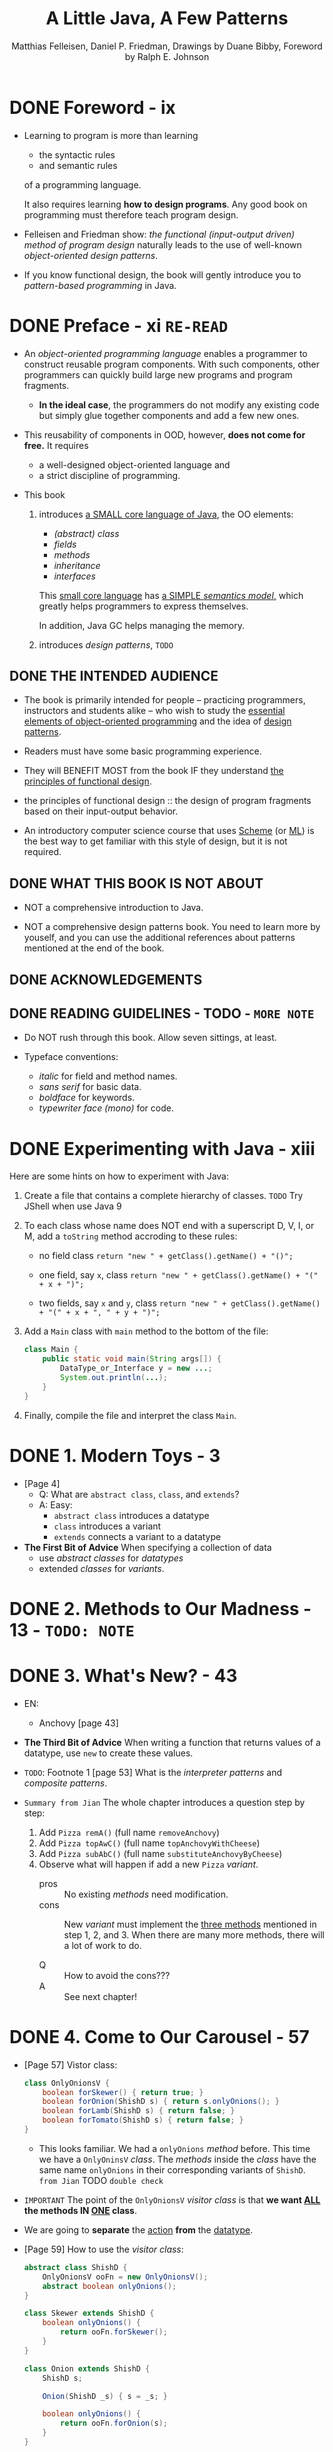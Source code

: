 #+TITLE: A Little Java, A Few Patterns
#+VERSION: 1997
#+AUTHOR: Matthias Felleisen, Daniel P. Friedman, Drawings by Duane Bibby, Foreword by Ralph E. Johnson
#+STARTUP: overview
#+STARTUP: entitiespretty
#+STARTUP: indent

* DONE Foreword - ix
CLOSED: [2024-02-26 Mon 17:56]
- Learning to program is more than learning
  * the syntactic rules
  * and semantic rules
  of a programming language.

  It also requires learning *how to design programs*.
  Any good book on programming must therefore teach program design.

- Felleisen and Friedman show:
  /the functional (input-output driven) method of program design/
  naturally leads to the use of well-known
  /object-oriented design patterns/.

- If you know functional design, the book will gently introduce you to
  /pattern-based programming/ in Java.

* DONE Preface - xi =RE-READ=
CLOSED: [2017-10-19 Thu 08:03]
- An /object-oriented programming language/ enables a programmer to construct
  reusable program components. With such components, other programmers can
  quickly build large new programs and program fragments.

  * *In the ideal case*,
    the programmers do not modify any existing code
    but simply glue together components and add a few new ones.

- This reusability of components in OOD, however, *does not come for free.*
  It requires
  * a well-designed object-oriented language and
  * a strict discipline of programming.

- This book
  1. introduces _a SMALL core language of Java_,
     the OO elements:
     * /(abstract) class/
     * /fields/
     * /methods/
     * /inheritance/
     * /interfaces/

     This _small core language_ has _a SIMPLE /semantics model/,_ which greatly
     helps programmers to express themselves.

     In addition, Java GC helps managing the memory.

  2. introduces /design patterns/,
     =TODO=

** DONE THE INTENDED AUDIENCE
CLOSED: [2017-10-19 Thu 07:58]
- The book is primarily intended for people -- practicing programmers,
  instructors and students alike -- who wish to study the _essential elements
  of object-oriented programming_ and the idea of _design patterns_.

- Readers must have some basic programming experience.

- They will BENEFIT MOST from the book
  IF they understand _the principles of functional design_.

- the principles of functional design ::
  the design of program fragments based on their input-output behavior.

- An introductory computer science course that uses _Scheme_ (or _ML_) is the
  best way to get familiar with this style of design, but it is not required.

** DONE WHAT THIS BOOK IS NOT ABOUT
CLOSED: [2017-10-19 Thu 07:58]
- NOT a comprehensive introduction to Java.

- NOT a comprehensive design patterns book.
  You need to learn more by youself, and you can use the additional references
  about patterns mentioned at the end of the book.

** DONE ACKNOWLEDGEMENTS
CLOSED: [2017-10-19 Thu 07:58]
** DONE READING GUIDELINES - TODO - =MORE NOTE=
CLOSED: [2017-10-19 Thu 08:03]
- Do NOT rush through this book.
  Allow seven sittings, at least.

- Typeface conventions:
  * /italic/ for field and method names.
  * /sans serif/ for basic data.
  * /boldface/ for keywords.
  * /typewriter face (mono)/ for code.

* DONE Experimenting with Java - xiii
CLOSED: [2024-02-26 Mon 18:38]
Here are some hints on how to experiment with Java:
1. Create a file that contains a complete hierarchy of classes.
   =TODO= Try JShell when use Java 9

2. To each class whose name does NOT end with a superscript D, V, I, or M, add
   a ~toString~ method accroding to these rules:
   * no field class
     ~return "new " + getClass().getName() + "()";~

   * one field, say ~x~, class
     ~return "new " + getClass().getName() + "(" + x + ")";~

   * two fields, say ~x~ and ~y~, class
     ~return "new " + getClass().getName() + "(" + x + ", " + y + ")";~

3. Add a ~Main~ class with ~main~ method to the bottom of the file:
   #+BEGIN_SRC java
     class Main {
         public static void main(String args[]) {
             DataType_or_Interface y = new ...;
             System.out.println(...);
         }
     }
   #+END_SRC

4. Finally, compile the file and interpret the class ~Main~.

* DONE 1. Modern Toys - 3
CLOSED: [2024-02-27 Tue 10:39]
- [Page 4]
  * Q: What are ~abstract class~, ~class~, and ~extends~?
  * A: Easy:
    + ~abstract class~ introduces a datatype
    + ~class~ introduces a variant
    + ~extends~ connects a variant to a datatype

- *The First Bit of Advice*
  When specifying a collection of data
  * use /abstract classes/ for /datatypes/
  * extended /classes/ for /variants/.

* DONE 2. Methods to Our Madness - 13 - =TODO: NOTE=
CLOSED: [2024-02-27 Tue 16:44]

* DONE 3. What's New? - 43
CLOSED: [2024-02-28 Wed 10:35]
- EN:
  * Anchovy [page 43]

- *The Third Bit of Advice*
  When writing a function that returns values of a datatype, use ~new~ to
  create these values.

- =TODO=: Footnote 1 [page 53]
  What is the /interpreter patterns/ and /composite patterns/.

- =Summary from Jian=
  The whole chapter introduces a question step by step:
  1. Add ~Pizza remA()~ (full name ~removeAnchovy~)
  2. Add ~Pizza topAwC()~ (full name ~topAnchovyWithCheese~)
  3. Add ~Pizza subAbC()~ (full name ~substituteAnchovyByCheese~)
  4. Observe what will happen if add a new ~Pizza~ /variant/.
     * pros :: No existing /methods/ need modification.
     * cons :: New /variant/ must implement the _three methods_ mentioned in
             step 1, 2, and 3. When there are many more methods, there will
             a lot of work to do.

     * Q :: How to avoid the cons???
     * A :: See next chapter!

* DONE 4. Come to Our Carousel - 57
CLOSED: [2019-12-23 Mon 00:59]
- [Page 57] Vistor class:
  #+BEGIN_SRC java
    class OnlyOnionsV {
        boolean forSkewer() { return true; }
        boolean forOnion(ShishD s) { return s.onlyOnions(); }
        boolean forLamb(ShishD s) { return false; }
        boolean forTomato(ShishD s) { return false; }
    }
  #+END_SRC
  * This looks familiar. We had a ~onlyOnions~ /method/ before.
    This time we have a ~OnlyOninsV~ /class/.
      The /methods/ inside the /class/ have the same name ~onlyOnions~ in
    their corresponding variants of ~ShishD~. =from Jian= TODO =double check=

- =IMPORTANT=
  The point of the ~OnlyOnionsV~ /visitor class/ is that
  *we want _ALL_ the methods IN _ONE_ class*.

- We are going to *separate* the _action_ *from* the _datatype_.

- [Page 59] How to use the /visitor class/:
  #+BEGIN_SRC java
    abstract class ShishD {
        OnlyOnionsV ooFn = new OnlyOnionsV();
        abstract boolean onlyOnions();
    }

    class Skewer extends ShishD {
        boolean onlyOnions() {
            return ooFn.forSkewer();
        }
    }

    class Onion extends ShishD {
        ShishD s;

        Onion(ShishD _s) { s = _s; }

        boolean onlyOnions() {
            return ooFn.forOnion(s);
        }
    }

    class Lamb extends ShishD {
        ShishD s;

        Lamb(ShishD _s) { s = _s; }

        boolean onlyLambs() {
            return ooFn.forLamb(s);
        }
    }

    class Tomato extends ShishD {
        ShishD s;

        Tomato(ShishD _s) { s = _s; }

        boolean onlyTomatos() {
            return ooFn.forTomato(s);
        }
    }
  #+END_SRC

- There is another example to show how simple to create a new /visitor/
  ~IsVegetarian~ -- the work is boring and straightforward.

- *The Fourth Bit of Advice*
  When writing several functions for the same self-referential datatype,
  use /visitor protocols/ so that all methods for a function can be found in a
  single class.

* DONE 5. Objects Are People, Too - 69 - =TODO= NOTE
CLOSED: [2019-12-23 Mon 01:21]

* TODO 6. Boring Protocols - 85
* TODO 7. Oh My! - 99
* TODO 8. Like Father, Like Son - 117
* TODO 9. Be a Good Visitor - 139
* TODO 10. The State of Things to Come - 161
* TODO Commencement - 177
* TODO Index - 178

